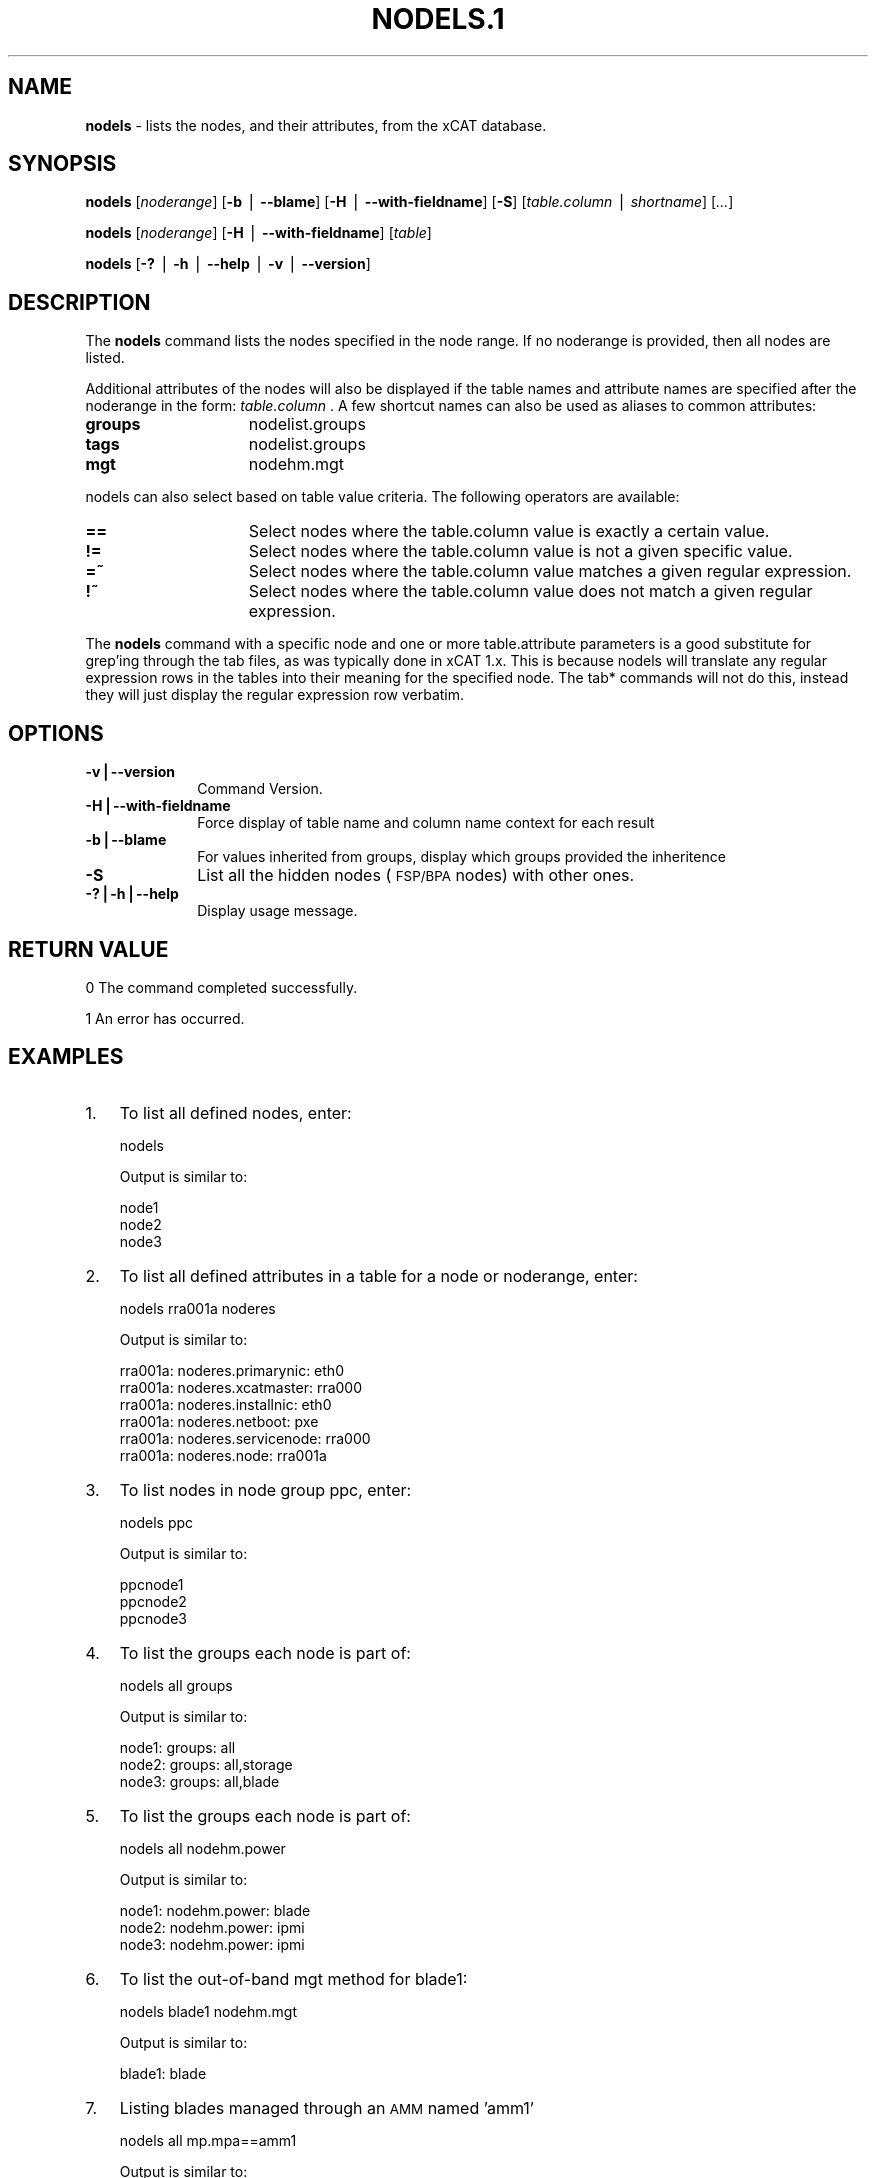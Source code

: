 .\" Automatically generated by Pod::Man v1.37, Pod::Parser v1.32
.\"
.\" Standard preamble:
.\" ========================================================================
.de Sh \" Subsection heading
.br
.if t .Sp
.ne 5
.PP
\fB\\$1\fR
.PP
..
.de Sp \" Vertical space (when we can't use .PP)
.if t .sp .5v
.if n .sp
..
.de Vb \" Begin verbatim text
.ft CW
.nf
.ne \\$1
..
.de Ve \" End verbatim text
.ft R
.fi
..
.\" Set up some character translations and predefined strings.  \*(-- will
.\" give an unbreakable dash, \*(PI will give pi, \*(L" will give a left
.\" double quote, and \*(R" will give a right double quote.  | will give a
.\" real vertical bar.  \*(C+ will give a nicer C++.  Capital omega is used to
.\" do unbreakable dashes and therefore won't be available.  \*(C` and \*(C'
.\" expand to `' in nroff, nothing in troff, for use with C<>.
.tr \(*W-|\(bv\*(Tr
.ds C+ C\v'-.1v'\h'-1p'\s-2+\h'-1p'+\s0\v'.1v'\h'-1p'
.ie n \{\
.    ds -- \(*W-
.    ds PI pi
.    if (\n(.H=4u)&(1m=24u) .ds -- \(*W\h'-12u'\(*W\h'-12u'-\" diablo 10 pitch
.    if (\n(.H=4u)&(1m=20u) .ds -- \(*W\h'-12u'\(*W\h'-8u'-\"  diablo 12 pitch
.    ds L" ""
.    ds R" ""
.    ds C` ""
.    ds C' ""
'br\}
.el\{\
.    ds -- \|\(em\|
.    ds PI \(*p
.    ds L" ``
.    ds R" ''
'br\}
.\"
.\" If the F register is turned on, we'll generate index entries on stderr for
.\" titles (.TH), headers (.SH), subsections (.Sh), items (.Ip), and index
.\" entries marked with X<> in POD.  Of course, you'll have to process the
.\" output yourself in some meaningful fashion.
.if \nF \{\
.    de IX
.    tm Index:\\$1\t\\n%\t"\\$2"
..
.    nr % 0
.    rr F
.\}
.\"
.\" For nroff, turn off justification.  Always turn off hyphenation; it makes
.\" way too many mistakes in technical documents.
.hy 0
.if n .na
.\"
.\" Accent mark definitions (@(#)ms.acc 1.5 88/02/08 SMI; from UCB 4.2).
.\" Fear.  Run.  Save yourself.  No user-serviceable parts.
.    \" fudge factors for nroff and troff
.if n \{\
.    ds #H 0
.    ds #V .8m
.    ds #F .3m
.    ds #[ \f1
.    ds #] \fP
.\}
.if t \{\
.    ds #H ((1u-(\\\\n(.fu%2u))*.13m)
.    ds #V .6m
.    ds #F 0
.    ds #[ \&
.    ds #] \&
.\}
.    \" simple accents for nroff and troff
.if n \{\
.    ds ' \&
.    ds ` \&
.    ds ^ \&
.    ds , \&
.    ds ~ ~
.    ds /
.\}
.if t \{\
.    ds ' \\k:\h'-(\\n(.wu*8/10-\*(#H)'\'\h"|\\n:u"
.    ds ` \\k:\h'-(\\n(.wu*8/10-\*(#H)'\`\h'|\\n:u'
.    ds ^ \\k:\h'-(\\n(.wu*10/11-\*(#H)'^\h'|\\n:u'
.    ds , \\k:\h'-(\\n(.wu*8/10)',\h'|\\n:u'
.    ds ~ \\k:\h'-(\\n(.wu-\*(#H-.1m)'~\h'|\\n:u'
.    ds / \\k:\h'-(\\n(.wu*8/10-\*(#H)'\z\(sl\h'|\\n:u'
.\}
.    \" troff and (daisy-wheel) nroff accents
.ds : \\k:\h'-(\\n(.wu*8/10-\*(#H+.1m+\*(#F)'\v'-\*(#V'\z.\h'.2m+\*(#F'.\h'|\\n:u'\v'\*(#V'
.ds 8 \h'\*(#H'\(*b\h'-\*(#H'
.ds o \\k:\h'-(\\n(.wu+\w'\(de'u-\*(#H)/2u'\v'-.3n'\*(#[\z\(de\v'.3n'\h'|\\n:u'\*(#]
.ds d- \h'\*(#H'\(pd\h'-\w'~'u'\v'-.25m'\f2\(hy\fP\v'.25m'\h'-\*(#H'
.ds D- D\\k:\h'-\w'D'u'\v'-.11m'\z\(hy\v'.11m'\h'|\\n:u'
.ds th \*(#[\v'.3m'\s+1I\s-1\v'-.3m'\h'-(\w'I'u*2/3)'\s-1o\s+1\*(#]
.ds Th \*(#[\s+2I\s-2\h'-\w'I'u*3/5'\v'-.3m'o\v'.3m'\*(#]
.ds ae a\h'-(\w'a'u*4/10)'e
.ds Ae A\h'-(\w'A'u*4/10)'E
.    \" corrections for vroff
.if v .ds ~ \\k:\h'-(\\n(.wu*9/10-\*(#H)'\s-2\u~\d\s+2\h'|\\n:u'
.if v .ds ^ \\k:\h'-(\\n(.wu*10/11-\*(#H)'\v'-.4m'^\v'.4m'\h'|\\n:u'
.    \" for low resolution devices (crt and lpr)
.if \n(.H>23 .if \n(.V>19 \
\{\
.    ds : e
.    ds 8 ss
.    ds o a
.    ds d- d\h'-1'\(ga
.    ds D- D\h'-1'\(hy
.    ds th \o'bp'
.    ds Th \o'LP'
.    ds ae ae
.    ds Ae AE
.\}
.rm #[ #] #H #V #F C
.\" ========================================================================
.\"
.IX Title "NODELS.1 1"
.TH NODELS.1 1 "2013-02-06" "perl v5.8.8" "User Contributed Perl Documentation"
.SH "NAME"
\&\fBnodels\fR \- lists the nodes, and their attributes, from the xCAT database.
.SH "SYNOPSIS"
.IX Header "SYNOPSIS"
\&\fBnodels\fR [\fInoderange\fR] [\fB\-b\fR | \fB\-\-blame\fR] [\fB\-H\fR | \fB\-\-with\-fieldname\fR] [\fB\-S\fR] [\fItable.column\fR | \fIshortname\fR] [\fI...\fR]  
.PP
\&\fBnodels\fR [\fInoderange\fR] [\fB\-H\fR | \fB\-\-with\-fieldname\fR] [\fItable\fR]
.PP
\&\fBnodels\fR [\fB\-?\fR | \fB\-h\fR | \fB\-\-help\fR | \fB\-v\fR | \fB\-\-version\fR]
.SH "DESCRIPTION"
.IX Header "DESCRIPTION"
The \fBnodels\fR command lists the nodes specified in the node range. If no noderange is provided, then all nodes are listed.
.PP
Additional attributes of the nodes will also be displayed if the table names and attribute names
are specified after the noderange in the form:  \fItable.column\fR .  A few shortcut names can
also be used as aliases to common attributes:
.IP "\fBgroups\fR" 15
.IX Item "groups"
nodelist.groups
.IP "\fBtags\fR" 15
.IX Item "tags"
nodelist.groups
.IP "\fBmgt\fR" 15
.IX Item "mgt"
nodehm.mgt
.PP
nodels can also select based on table value criteria. The following operators are available: 
.IP "\fB==\fR" 15
.IX Item "=="
Select nodes where the table.column value is exactly a certain value.
.IP "\fB!=\fR" 15
.IX Item "!="
Select nodes where the table.column value is not a given specific value.
.IP "\fB=~\fR" 15
.IX Item "=~"
Select nodes where the table.column value matches a given regular expression.
.IP "\fB!~\fR" 15
.IX Item "!~"
Select nodes where the table.column value does not match a given regular expression.
.PP
The \fBnodels\fR command with a specific node and one or more table.attribute parameters is a good substitute
for grep'ing through the tab files, as was typically done in xCAT 1.x.  This is because nodels will translate
any regular expression rows in the tables into their meaning for the specified node.  The tab* commands
will not do this, instead they will just display the regular expression row verbatim.
.SH "OPTIONS"
.IX Header "OPTIONS"
.IP "\fB\-v|\-\-version\fR" 10
.IX Item "-v|--version"
Command Version.
.IP "\fB\-H|\-\-with\-fieldname\fR" 10
.IX Item "-H|--with-fieldname"
Force display of table name and column name context for each result
.IP "\fB\-b|\-\-blame\fR" 10
.IX Item "-b|--blame"
For values inherited from groups, display which groups provided the inheritence
.IP "\fB\-S\fR" 10
.IX Item "-S"
List all the hidden nodes (\s-1FSP/BPA\s0 nodes) with other ones.
.IP "\fB\-?|\-h|\-\-help\fR" 10
.IX Item "-?|-h|--help"
Display usage message.
.SH "RETURN VALUE"
.IX Header "RETURN VALUE"
0  The command completed successfully.
.PP
1  An error has occurred.
.SH "EXAMPLES"
.IX Header "EXAMPLES"
.IP "1." 3
To list all defined nodes, enter:
.Sp
.Vb 1
\& nodels
.Ve
.Sp
Output is similar to:
.Sp
.Vb 3
\&   node1
\&   node2
\&   node3
.Ve
.IP "2." 3
To list all defined attributes in a table for a node or noderange, enter:
.Sp
.Vb 1
\& nodels rra001a noderes
.Ve
.Sp
Output is similar to:
.Sp
.Vb 6
\&   rra001a: noderes.primarynic: eth0
\&   rra001a: noderes.xcatmaster: rra000
\&   rra001a: noderes.installnic: eth0
\&   rra001a: noderes.netboot: pxe
\&   rra001a: noderes.servicenode: rra000
\&   rra001a: noderes.node: rra001a
.Ve
.IP "3." 3
To list nodes in node group ppc, enter:
.Sp
.Vb 1
\& nodels ppc
.Ve
.Sp
Output is similar to:
.Sp
.Vb 3
\&   ppcnode1
\&   ppcnode2
\&   ppcnode3
.Ve
.IP "4." 3
To list the groups each node is part of:
.Sp
.Vb 1
\& nodels all groups
.Ve
.Sp
Output is similar to:
.Sp
.Vb 3
\&   node1: groups: all
\&   node2: groups: all,storage
\&   node3: groups: all,blade
.Ve
.IP "5." 3
To list the groups each node is part of:
.Sp
.Vb 1
\& nodels all nodehm.power
.Ve
.Sp
Output is similar to:
.Sp
.Vb 3
\&   node1: nodehm.power: blade
\&   node2: nodehm.power: ipmi
\&   node3: nodehm.power: ipmi
.Ve
.IP "6." 3
To list the out-of-band mgt method for blade1:
.Sp
.Vb 1
\& nodels blade1 nodehm.mgt
.Ve
.Sp
Output is similar to:
.Sp
.Vb 1
\&   blade1: blade
.Ve
.IP "7." 3
Listing blades managed through an \s-1AMM\s0 named 'amm1'
.Sp
.Vb 1
\& nodels all mp.mpa==amm1
.Ve
.Sp
Output is similar to:
.Sp
.Vb 13
\&   blade1
\&   blade10
\&   blade11
\&   blade12
\&   blade13
\&   blade2
\&   blade3
\&   blade4
\&   blade5
\&   blade6
\&   blade7
\&   blade8
\&   blade9
.Ve
.IP "8." 3
Listing the switch.switch value for nodes in the second rack:
.Sp
.Vb 1
\& nodels all nodepos.rack==2 switch.switch
.Ve
.Sp
Output is similar to:
.Sp
.Vb 13
\&   n41: switch.switch: switch2
\&   n42: switch.switch: switch2
\&   n43: switch.switch: switch2
\&   n44: switch.switch: switch2
\&   n45: switch.switch: switch2
\&   n46: switch.switch: switch2
\&   n47: switch.switch: switch2
\&   n55: switch.switch: switch2
\&   n56: switch.switch: switch2
\&   n57: switch.switch: switch2
\&   n58: switch.switch: switch2
\&   n59: switch.switch: switch2
\&   n60: switch.switch: switch2
.Ve
.IP "9." 3
Listing the blade slot number for anything managed through a device with a name beginning with amm:
.Sp
.Vb 1
\& nodels all mp.mpa=~/^amm.*/ mp.id
.Ve
.Sp
Output looks like:
.Sp
.Vb 13
\&   blade1: mp.id: 1
\&   blade10: mp.id: 10
\&   blade11: mp.id: 11
\&   blade12: mp.id: 12
\&   blade13: mp.id: 13
\&   blade2: mp.id: 2
\&   blade3: mp.id: 3
\&   blade4: mp.id: 4
\&   blade5: mp.id: 5
\&   blade6: mp.id: 6
\&   blade7: mp.id: 7
\&   blade8: mp.id: 8
\&   blade9: mp.id: 9
.Ve
.IP "10." 3
.IX Item "10."
To list the hidden nodes that can't be seen with other flags.
The hidden nodes are FSP/BPAs.
.Sp
.Vb 1
\& lsdef -S
.Ve
.SH "FILES"
.IX Header "FILES"
/opt/xcat/bin/nodels
.SH "SEE ALSO"
.IX Header "SEE ALSO"
\&\fInoderange\fR\|(3), \fItabdump\fR\|(8), \fIlsdef\fR\|(1)

